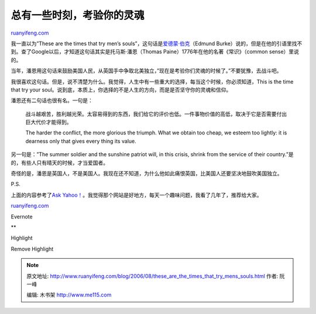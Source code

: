 .. _200608_these_are_the_times_that_try_mens_souls:

总有一些时刻，考验你的灵魂
=============================================

`ruanyifeng.com <http://www.ruanyifeng.com/blog/2006/08/these_are_the_times_that_try_mens_souls.html>`__

我一直以为”These are the times that try men’s
souls”，这句话是\ `爱德蒙·伯克 <http://www.ruanyifeng.com/blog/2005/07/post_128.html>`__\ （Edmund
Burke）说的，但是在他的引语里找不到。查了Google以后，才知道这句话其实是托马斯·潘恩（Thomas
Paine）1776年在他的名著《常识》（common sense）里说的。

当年，潘恩用这句话来鼓励美国人民，从英国手中争取北美独立，”现在是考验你们灵魂的时候了。”不要犹豫，去战斗吧。

我很喜欢这句话。但是，说不清楚为什么。我觉得，人生中有一些重大的选择，每当这个时候，你必须知道，This
is the time that try your
soul。说到底，本质上，你选择的不是人生的方向，而是是否坚守你的灵魂和信仰。

潘恩还有二句话也很有名。一句是：

    战斗越艰苦，胜利越光荣。太容易得到的东西，我们给它的评价也低。一件事物价值的高低，取决于它是否需要付出巨大代价才能得到。

    The harder the conflict, the more glorious the triumph. What we
    obtain too cheap, we esteem too lightly: it is dearness only that
    gives every thing its value.

另一句是：”The summer soldier and the sunshine patriot will, in this
crisis, shrink from the service of their
country.”是的，有些人只有晴天的时候，才当爱国者。

奇怪的是，潘恩是英国人，不是美国人。我现在还不知道，为什么他如此痛恨英国，比美国人还要坚决地鼓吹美国独立。

P.S.

上面的内容参考了\ `Ask
Yahoo！ <http://ask.yahoo.com/20010928.html>`__\ 。我觉得那个网站是好地方，每天一个趣味问题，我看了几年了，推荐给大家。

`ruanyifeng.com <http://www.ruanyifeng.com/blog/2006/08/these_are_the_times_that_try_mens_souls.html>`__

Evernote

**

Highlight

Remove Highlight

.. note::
    原文地址: http://www.ruanyifeng.com/blog/2006/08/these_are_the_times_that_try_mens_souls.html 
    作者: 阮一峰 

    编辑: 木书架 http://www.me115.com
